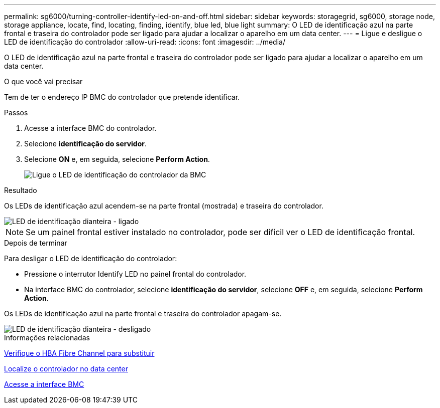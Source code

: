 ---
permalink: sg6000/turning-controller-identify-led-on-and-off.html 
sidebar: sidebar 
keywords: storagegrid, sg6000, storage node, storage appliance, locate, find, locating, finding, identify, blue led, blue light 
summary: O LED de identificação azul na parte frontal e traseira do controlador pode ser ligado para ajudar a localizar o aparelho em um data center. 
---
= Ligue e desligue o LED de identificação do controlador
:allow-uri-read: 
:icons: font
:imagesdir: ../media/


[role="lead"]
O LED de identificação azul na parte frontal e traseira do controlador pode ser ligado para ajudar a localizar o aparelho em um data center.

.O que você vai precisar
Tem de ter o endereço IP BMC do controlador que pretende identificar.

.Passos
. Acesse a interface BMC do controlador.
. Selecione *identificação do servidor*.
. Selecione *ON* e, em seguida, selecione *Perform Action*.
+
image::../media/sg6060_service_identify_turn_on.jpg[Ligue o LED de identificação do controlador da BMC]



.Resultado
Os LEDs de identificação azul acendem-se na parte frontal (mostrada) e traseira do controlador.

image::../media/sg6060_front_panel_service_led_on.jpg[LED de identificação dianteira - ligado]


NOTE: Se um painel frontal estiver instalado no controlador, pode ser difícil ver o LED de identificação frontal.

.Depois de terminar
Para desligar o LED de identificação do controlador:

* Pressione o interrutor Identify LED no painel frontal do controlador.
* Na interface BMC do controlador, selecione *identificação do servidor*, selecione *OFF* e, em seguida, selecione *Perform Action*.


Os LEDs de identificação azul na parte frontal e traseira do controlador apagam-se.

image::../media/sg6060_front_panel_service_led_off.jpg[LED de identificação dianteira - desligado]

.Informações relacionadas
xref:verifying-fibre-channel-hba-to-replace.adoc[Verifique o HBA Fibre Channel para substituir]

xref:locating-controller-in-data-center.adoc[Localize o controlador no data center]

xref:accessing-bmc-interface-sg6000.adoc[Acesse a interface BMC]
